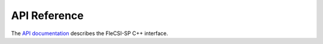 .. |br| raw:: html

   <br />

.. _api:

API Reference
*************

The `API documentation <../api/user/index.html>`_ describes the
FleCSI-SP C++ interface.

.. vim: set tabstop=2 shiftwidth=2 expandtab fo=cqt tw=72 :
